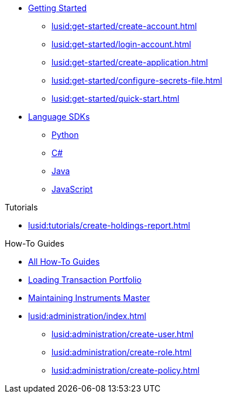 * xref:lusid:get-started/index.adoc[Getting Started]
    ** xref:lusid:get-started/create-account.adoc[]
    ** xref:lusid:get-started/login-account.adoc[]
    ** xref:lusid:get-started/create-application.adoc[]
    ** xref:lusid:get-started/configure-secrets-file.adoc[]
    ** xref:lusid:get-started/quick-start.adoc[]

* xref:lusid:languages/index.adoc[Language SDKs]
    ** xref:lusid:languages/python.adoc[Python]
    ** xref:lusid:languages/csharp.adoc[C#]
    ** xref:lusid:languages/java.adoc[Java]
    ** xref:lusid:languages/javascript.adoc[JavaScript]

.Tutorials

* xref:lusid:tutorials/create-holdings-report.adoc[]

.How-To Guides

* xref:lusid:how-to/index.adoc[All How-To Guides]
* xref:lusid:how-to/load-transaction-portfolio.adoc[Loading Transaction Portfolio]
* xref:lusid:how-to/maintain-instruments-master.adoc[Maintaining Instruments Master]

* xref:lusid:administration/index.adoc[]
    ** xref:lusid:administration/create-user.adoc[]
    ** xref:lusid:administration/create-role.adoc[]
    ** xref:lusid:administration/create-policy.adoc[]